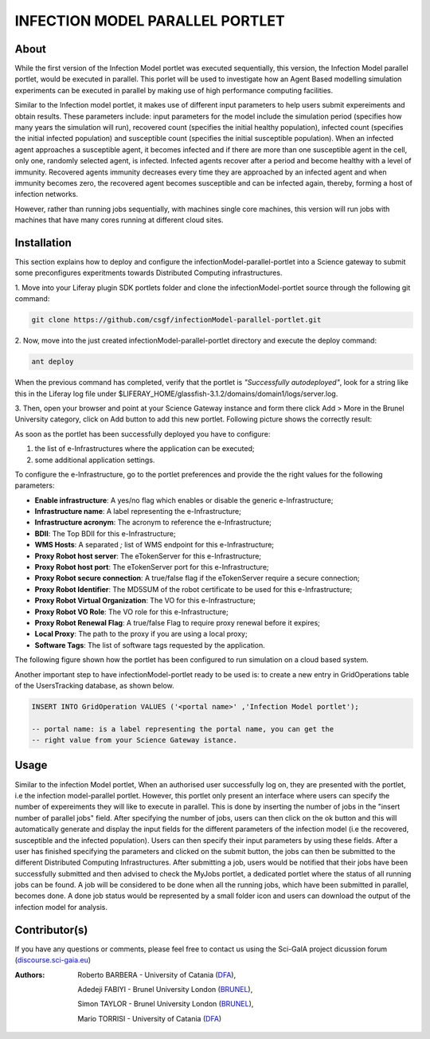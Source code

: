 *********************************
INFECTION MODEL PARALLEL PORTLET
*********************************

============
About
============
.. images/ABINIT_logo.png

.. image:: images/Repast_logo_100h.png
   :height: 100px
   :align: left
   :target: https://github.com/csgf/infectionModel-portlet
   :alt: infectionModel-portlet logo

While the first version of the Infection Model portlet was executed sequentially, this version, the Infection Model parallel portlet, would be executed in parallel. This porlet will be used to investigate how an Agent Based modelling simulation experiments can be executed in parallel by making use of high performance computing facilities.

Similar to the Infection model portlet, it makes use of different input parameters to help users submit expereiments and obtain results. These parameters include: input parameters for the model include the simulation period (specifies how many years the simulation will run), recovered count (specifies the initial healthy population), infected count (specifies the initial infected population) and susceptible count (specifies the initial susceptible population). When an infected agent approaches a susceptible agent, it becomes infected and if there are more than one susceptible agent in the cell, only one, randomly selected agent, is infected. Infected agents recover after a period and become healthy with a level of immunity. Recovered agents immunity decreases every time they are approached by an infected agent and when immunity becomes zero, the recovered agent becomes susceptible and can be infected again, thereby, forming a host of infection networks.

However, rather than running jobs sequentially, with machines single core machines, this version will run jobs with machines that have many cores running at different cloud sites.


============
Installation
============

This section explains how to deploy and configure the infectionModel-parallel-portlet
into a Science gateway to submit some preconfigures experitments towards
Distributed Computing infrastructures.

1. Move into your Liferay plugin SDK portlets folder and clone the
infectionModel-portlet source through the following git command:

.. code:: bash

        git clone https://github.com/csgf/infectionModel-parallel-portlet.git

2. Now, move into the just created infectionModel-parallel-portlet directory and execute
the deploy command:

.. code:: bash

        ant deploy

When the previous command has completed, verify that the portlet is
*"Successfully autodeployed"*, look for a string like this in the Liferay log
file under $LIFERAY_HOME/glassfish-3.1.2/domains/domain1/logs/server.log.

3. Then, open your browser and point at your Science Gateway instance and form
there click Add > More in the Brunel University category, click on Add button to
add this new portlet. Following picture shows the correctly result:

.. image:: images/view.png
    :align: center
    :scale: 80%
    :alt: infectionModel-portlet view

As soon as the portlet has been successfully deployed you have to configure:

1. the list of e-Infrastructures where the application can be executed;
2. some additional application settings.

To configure the e-Infrastructure, go to the portlet preferences and provide the
the right values for the following parameters:

- **Enable infrastructure**: A yes/no flag which enables or disable the generic e-Infrastructure;
- **Infrastructure name**: A label representing the e-Infrastructure;
- **Infrastructure acronym**: The acronym to reference the e-Infrastructure;
- **BDII**: The Top BDII for this e-Infrastructure;
- **WMS Hosts**: A separated `;` list of WMS endpoint for this e-Infrastructure;
- **Proxy Robot host server**: The eTokenServer for this e-Infrastructure;
- **Proxy Robot host port**: The eTokenServer port for this e-Infrastructure;
- **Proxy Robot secure connection**: A true/false flag if the eTokenServer require a secure connection;
- **Proxy Robot Identifier**: The MD5SUM of the robot certificate to be used for this e-Infrastructure;
- **Proxy Robot Virtual Organization**: The VO for this e-Infrastructure;
- **Proxy Robot VO Role**: The VO role for this e-Infrastructure;
- **Proxy Robot Renewal Flag**: A true/false Flag to require proxy renewal before it expires;
- **Local Proxy**: The path to the proxy if you are using a local proxy;
- **Software Tags**: The list of software tags requested by the application.

The following figure shown how the portlet has been configured to run simulation
on a cloud based system.

.. image:: images/portlet_pref.png
   :align: center
   :scale: 70%
   :alt: infectionModel-portlet preference

Another important step to have infectionModel-portlet ready to be used is: to
create a new entry in GridOperations table of the UsersTracking database, as
shown below.

.. code:: sql

    INSERT INTO GridOperation VALUES ('<portal name>' ,'Infection Model portlet');

    -- portal name: is a label representing the portal name, you can get the
    -- right value from your Science Gateway istance.


============
Usage
============

Similar to the infection Model portlet, When an authorised user successfully log on, they are presented with the portlet, i.e the infection model-parallel portlet. However, this portlet only present an interface where users can specify the number of expereiments they will like to execute in parallel. This is done by inserting the number of jobs in the "insert number of parallel jobs" field. After specifying the number of jobs, users can then click on the ok button and this will automatically generate and display the input fields for the different parameters of the infection model (i.e the recovered, susceptible and the infected population). Users can then specify their input parameters by using these fields. After a user has finished specifying the parameters and clicked on the submit button, the jobs can then be submitted to the different Distributed Computing Infrastructures. After submitting a job, users would be notified that their jobs have been successfully submitted and then advised to check the MyJobs portlet, a dedicated portlet where the status of all running jobs can be found. A job will be considered to be done when all the running jobs, which have been submitted in parallel, becomes done. A done job status would be represented by a small folder icon and users can download the output of the infection model for analysis.

==============
Contributor(s)
==============

If you have any questions or comments, please feel free to contact us using the
Sci-GaIA project dicussion forum (`discourse.sci-gaia.eu <discourse.sci-gaia.eu>`_)

.. _BRUNEL: http://www.brunel.ac.uk/
.. _DFA: http://www.dfa.unict.it/

:Authors:
 Roberto BARBERA - University of Catania (DFA_),

 Adedeji FABIYI  - Brunel University London (BRUNEL_),

 Simon TAYLOR    - Brunel University London (BRUNEL_),

 Mario TORRISI   - University of Catania (DFA_)
